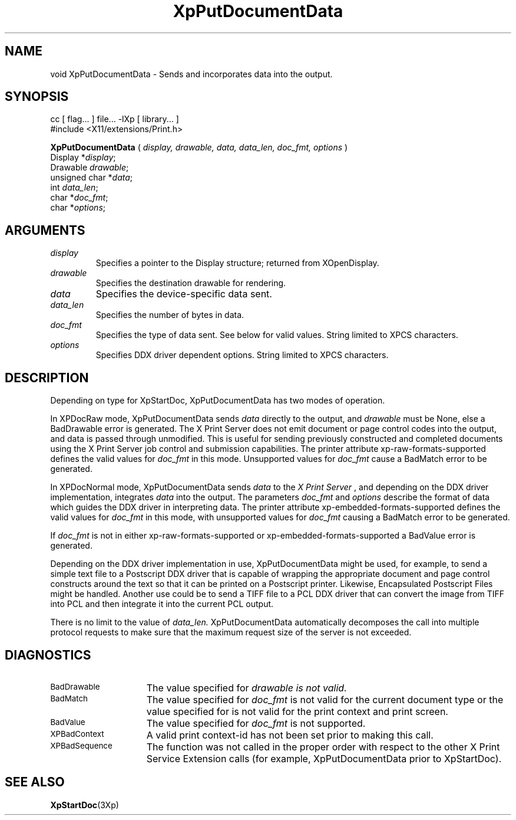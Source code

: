 .\"
.\" Copyright 1996 Hewlett-Packard Company
.\" Copyright 1996 International Business Machines Corp.
.\" Copyright 1996, 1999, 2004, Oracle and/or its affiliates. All rights reserved.
.\" Copyright 1996 Novell, Inc.
.\" Copyright 1996 Digital Equipment Corp.
.\" Copyright 1996 Fujitsu Limited
.\" Copyright 1996 Hitachi, Ltd.
.\" Copyright 1996 X Consortium, Inc.
.\"
.\" Permission is hereby granted, free of charge, to any person obtaining a
.\" copy of this software and associated documentation files (the "Software"),
.\" to deal in the Software without restriction, including without limitation
.\" the rights to use, copy, modify, merge, publish, distribute,
.\" sublicense, and/or sell copies of the Software, and to permit persons
.\" to whom the Software is furnished to do so, subject to the following
.\" conditions:
.\"
.\" The above copyright notice and this permission notice shall be
.\" included in all copies or substantial portions of the Software.
.\"
.\" THE SOFTWARE IS PROVIDED "AS IS", WITHOUT WARRANTY OF ANY KIND,
.\" EXPRESS OR IMPLIED, INCLUDING BUT NOT LIMITED TO THE WARRANTIES OF
.\" MERCHANTABILITY, FITNESS FOR A PARTICULAR PURPOSE AND NONINFRINGEMENT.
.\" IN NO EVENT SHALL THE COPYRIGHT HOLDERS BE LIABLE FOR ANY CLAIM,
.\" DAMAGES OR OTHER LIABILITY, WHETHER IN AN ACTION OF CONTRACT, TORT OR
.\" OTHERWISE, ARISING FROM, OUT OF OR IN CONNECTION WITH THE SOFTWARE OR
.\" THE USE OR OTHER DEALINGS IN THE SOFTWARE.
.\"
.\" Except as contained in this notice, the names of the copyright holders
.\" shall not be used in advertising or otherwise to promote the sale, use
.\" or other dealings in this Software without prior written authorization
.\" from said copyright holders.
.\"
.TH XpPutDocumentData 3Xp "libXp 1.0.3" "X Version 11" "XPRINT FUNCTIONS"
.SH NAME
void XpPutDocumentData \- Sends and incorporates
data into the output.
.SH SYNOPSIS
.br
      cc [ flag... ] file... -lXp [ library... ]
.br
      #include <X11/extensions/Print.h>
.LP
.B XpPutDocumentData
(
.I display,
.I drawable,
.I data,
.I data_len,
.I doc_fmt,
.I options
)
.br
      Display *\fIdisplay\fP\^;
.br
      Drawable \fIdrawable\fP\^;
.br
      unsigned char *\fIdata\fP\^;
.br
      int \fIdata_len\fP\^;
.br
      char *\fIdoc_fmt\fP\^;
.br
      char *\fIoptions\fP\^;
.SH ARGUMENTS
.TP
.I display
Specifies a pointer to the Display structure; returned from XOpenDisplay.
.TP
.I drawable
Specifies the destination drawable for rendering.
.TP
.I data
Specifies the device-specific data sent.
.TP
.I data_len
Specifies the number of bytes in data.
.TP
.I doc_fmt
Specifies the type of data sent.
See below for valid values. String limited to XPCS characters.
.TP
.I options
Specifies DDX driver dependent options.   String limited to XPCS characters.
.SH DESCRIPTION
.LP
Depending on type for XpStartDoc, XpPutDocumentData
has two modes of operation.
.P
In XPDocRaw mode, XpPutDocumentData sends
.I data
directly to the output, and
.I drawable
must be None, else a BadDrawable error is generated. The X Print Server does not emit document or page control codes into the output, and data is passed through unmodified. This is useful for sending previously constructed and completed documents using the X Print Server job control and submission capabilities. The printer attribute xp-raw-formats-supported defines the valid values for
.I doc_fmt
in this mode. Unsupported values for
.I doc_fmt
cause a BadMatch error to be generated.
.P
In XPDocNormal mode, XpPutDocumentData sends
.I data
to the
.I X Print Server
, and depending on the DDX driver implementation, integrates
.I data
into the output. The parameters
.I doc_fmt
and
.I options
describe the format of data which guides the DDX driver in interpreting data. The printer attribute
xp-embedded-formats-supported defines the valid values for
.I doc_fmt
in this mode, with unsupported values for
.I doc_fmt
causing a BadMatch error to be generated.
.P
If
.I doc_fmt
is not in either xp-raw-formats-supported or
xp-embedded-formats-supported a BadValue error is generated.
.P
Depending on the DDX driver implementation in use, XpPutDocumentData might be used, for example, to send a simple text file to a Postscript DDX driver that
is capable of wrapping the appropriate document and page control constructs around the text so that it can be printed on a Postscript printer. Likewise,
Encapsulated Postscript Files might be handled. Another use could be to send a
TIFF file to a PCL DDX driver that can convert the image from TIFF into PCL and then integrate it into the current PCL output.
.P
There is no limit to the value of
.I data_len.
XpPutDocumentData automatically decomposes the call into multiple protocol requests to make sure that the
maximum request size of the server is not exceeded.
.SH DIAGNOSTICS
.TP 15
.SM BadDrawable
The value specified for
.I
drawable is not valid.
.TP 15
.SM BadMatch
The value specified for
.I doc_fmt
is not valid for the current document type
or the value specified for
.Idrawable
is not valid for the print context and
print screen.
.TP 15
.SM BadValue
The value specified for
.I doc_fmt
is not supported.
.TP 15
.SM XPBadContext
A valid print context-id has not been set prior to making this call.
.TP 15
.SM XPBadSequence
The function was not called in the proper order with respect to the other X Print Service Extension calls (for example, XpPutDocumentData prior to XpStartDoc).
.SH "SEE ALSO"
.BR XpStartDoc (3Xp)

